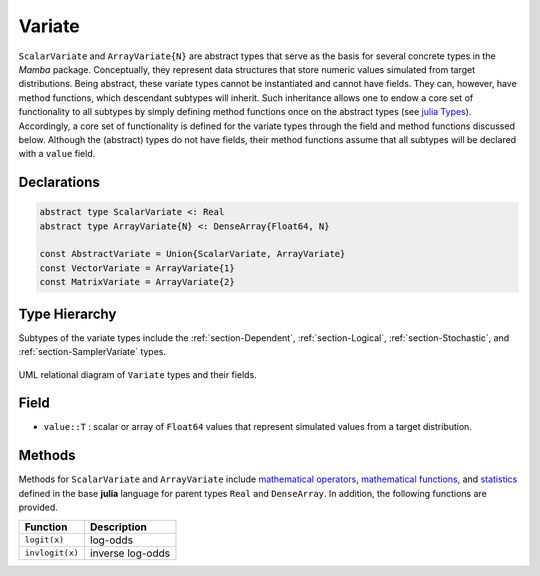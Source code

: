 .. index:: Variate Types
.. index:: Variate Types; AbstractVariate
.. index:: Variate Types; ScalarVariate
.. index:: Variate Types; ArrayVariate
.. index:: Variate Types; VectorVariate
.. index:: Variate Types; MatrixVariate

.. _section-Variate:

Variate
-------

``ScalarVariate`` and ``ArrayVariate{N}`` are abstract types that serve as the basis for several concrete types in the *Mamba* package.  Conceptually, they represent data structures that store numeric values simulated from target distributions.  Being abstract, these variate types cannot be instantiated and cannot have fields.  They can, however, have method functions, which descendant subtypes will inherit.  Such inheritance allows one to endow a core set of functionality to all subtypes by simply defining method functions once on the abstract types (see `julia Types <http://docs.julialang.org/en/latest/manual/types/>`_).  Accordingly, a core set of functionality is defined for the variate types through the field and method functions discussed below.  Although the (abstract) types do not have fields, their method functions assume that all subtypes will be declared with a ``value`` field.

Declarations
^^^^^^^^^^^^^
.. code-block:: julia

    abstract type ScalarVariate <: Real
    abstract type ArrayVariate{N} <: DenseArray{Float64, N}

    const AbstractVariate = Union{ScalarVariate, ArrayVariate}
    const VectorVariate = ArrayVariate{1}
    const MatrixVariate = ArrayVariate{2}

Type Hierarchy
^^^^^^^^^^^^^^

Subtypes of the variate types include the :ref:`section-Dependent`, :ref:`section-Logical`, :ref:`section-Stochastic`, and :ref:`section-SamplerVariate` types.

.. figure:: ../images/variateUML.png
    :align: center

    UML relational diagram of ``Variate`` types and their fields.

Field
^^^^^

* ``value::T`` : scalar or array of ``Float64`` values that represent simulated values from a target distribution.

Methods
^^^^^^^
Methods for ``ScalarVariate`` and ``ArrayVariate`` include `mathematical operators <http://docs.julialang.org/en/latest/stdlib/math/#mathematical-operators>`_, `mathematical functions <http://docs.julialang.org/en/latest/stdlib/math/#mathematical-functions>`_, and `statistics <http://docs.julialang.org/en/latest/stdlib/math/#statistics>`_ defined in the base **julia** language for parent types ``Real`` and ``DenseArray``.  In addition, the following functions are provided.

=============== ================
Function        Description
=============== ================
``logit(x)``    log-odds
``invlogit(x)`` inverse log-odds
=============== ================
